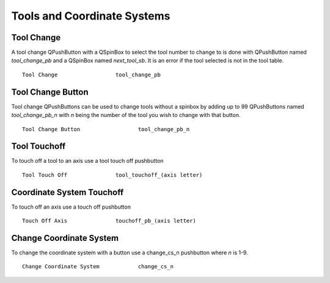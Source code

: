 Tools and Coordinate Systems
============================

Tool Change
-----------

.. image:: /images/tools-01.png
   :align: center

A tool change QPushButton with a QSpinBox to select the tool number to change
to is done with QPushButton named `tool_change_pb` and a QSpinBox named
`next_tool_sb`. It is an error if the tool selected is not in the tool table.
::

	Tool Change                  tool_change_pb

Tool Change Button
------------------

Tool change QPushButtons can be used to change tools without a spinbox by adding
up to 99 QPushButtons named `tool_change_pb_n` with `n` being the number of the
tool you wish to change with that button.
::

	Tool Change Button                  tool_change_pb_n


Tool Touchoff
-------------

To touch off a tool to an axis use a tool touch off pushbutton
::

	Tool Touch Off               tool_touchoff_(axis letter)


Coordinate System Touchoff
--------------------------

To touch off an axis use a touch off pushbutton
::

	Touch Off Axis               touchoff_pb_(axis letter)


Change Coordinate System
------------------------

To change the coordinate system with a button use a change_cs_n pushbutton where
`n` is 1-9.
::

	Change Coordinate System            change_cs_n

